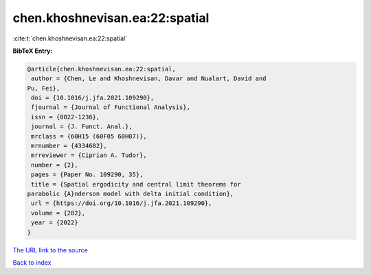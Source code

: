 chen.khoshnevisan.ea:22:spatial
===============================

:cite:t:`chen.khoshnevisan.ea:22:spatial`

**BibTeX Entry:**

.. code-block:: bibtex

   @article{chen.khoshnevisan.ea:22:spatial,
    author = {Chen, Le and Khoshnevisan, Davar and Nualart, David and
   Pu, Fei},
    doi = {10.1016/j.jfa.2021.109290},
    fjournal = {Journal of Functional Analysis},
    issn = {0022-1236},
    journal = {J. Funct. Anal.},
    mrclass = {60H15 (60F05 60H07)},
    mrnumber = {4334682},
    mrreviewer = {Ciprian A. Tudor},
    number = {2},
    pages = {Paper No. 109290, 35},
    title = {Spatial ergodicity and central limit theorems for
   parabolic {A}nderson model with delta initial condition},
    url = {https://doi.org/10.1016/j.jfa.2021.109290},
    volume = {282},
    year = {2022}
   }

`The URL link to the source <ttps://doi.org/10.1016/j.jfa.2021.109290}>`__


`Back to index <../By-Cite-Keys.html>`__
